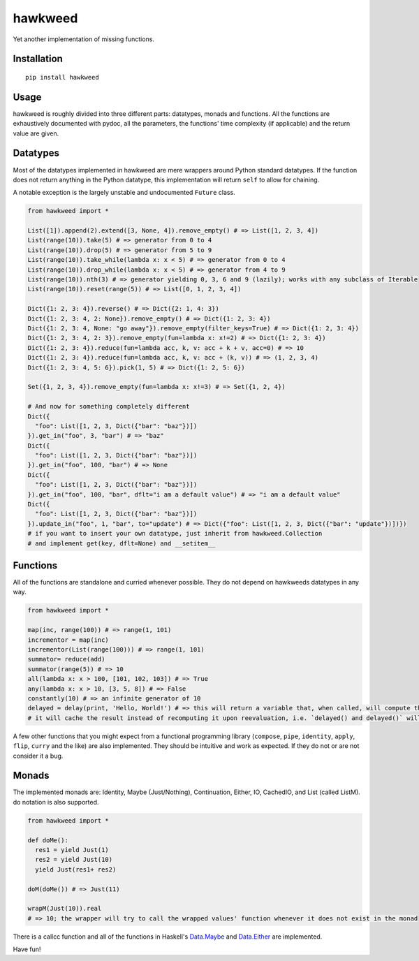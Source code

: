 
hawkweed
=============

Yet another implementation of missing functions.

Installation
------------

::

  pip install hawkweed

Usage
-----

hawkweed is roughly divided into three different parts: datatypes, monads and
functions. All the functions are exhaustively documented with pydoc, all the
parameters, the functions' time complexity (if applicable) and the return value
are given.

Datatypes
---------

Most of the datatypes implemented in hawkweed are mere wrappers around Python
standard datatypes. If the function does not return anything in the Python
datatype, this implementation will return ``self`` to allow for chaining.

A notable exception is the largely unstable and undocumented ``Future`` class.

.. code-block:: python

    from hawkweed import *

    List([1]).append(2).extend([3, None, 4]).remove_empty() # => List([1, 2, 3, 4])
    List(range(10)).take(5) # => generator from 0 to 4
    List(range(10)).drop(5) # => generator from 5 to 9
    List(range(10)).take_while(lambda x: x < 5) # => generator from 0 to 4
    List(range(10)).drop_while(lambda x: x < 5) # => generator from 4 to 9
    List(range(10)).nth(3) # => generator yielding 0, 3, 6 and 9 (lazily); works with any subclass of Iterable
    List(range(10)).reset(range(5)) # => List([0, 1, 2, 3, 4])

    Dict({1: 2, 3: 4}).reverse() # => Dict({2: 1, 4: 3})
    Dict({1: 2, 3: 4, 2: None}).remove_empty() # => Dict({1: 2, 3: 4})
    Dict({1: 2, 3: 4, None: "go away"}).remove_empty(filter_keys=True) # => Dict({1: 2, 3: 4})
    Dict({1: 2, 3: 4, 2: 3}).remove_empty(fun=lambda x: x!=2) # => Dict({1: 2, 3: 4})
    Dict({1: 2, 3: 4}).reduce(fun=lambda acc, k, v: acc + k + v, acc=0) # => 10
    Dict({1: 2, 3: 4}).reduce(fun=lambda acc, k, v: acc + (k, v)) # => (1, 2, 3, 4)
    Dict({1: 2, 3: 4, 5: 6}).pick(1, 5) # => Dict({1: 2, 5: 6})

    Set({1, 2, 3, 4}).remove_empty(fun=lambda x: x!=3) # => Set({1, 2, 4})

    # And now for something completely different
    Dict({
      "foo": List([1, 2, 3, Dict({"bar": "baz"})])
    }).get_in("foo", 3, "bar") # => "baz"
    Dict({
      "foo": List([1, 2, 3, Dict({"bar": "baz"})])
    }).get_in("foo", 100, "bar") # => None
    Dict({
      "foo": List([1, 2, 3, Dict({"bar": "baz"})])
    }).get_in("foo", 100, "bar", dflt="i am a default value") # => "i am a default value"
    Dict({
      "foo": List([1, 2, 3, Dict({"bar": "baz"})])
    }).update_in("foo", 1, "bar", to="update") # => Dict({"foo": List([1, 2, 3, Dict({"bar": "update"})])})
    # if you want to insert your own datatype, just inherit from hawkweed.Collection
    # and implement get(key, dflt=None) and __setitem__

Functions
---------

All of the functions are standalone and curried whenever possible. They do not depend
on hawkweeds datatypes in any way.

.. code-block:: python

  from hawkweed import *

  map(inc, range(100)) # => range(1, 101)
  incrementor = map(inc)
  incrementor(List(range(100))) # => range(1, 101)
  summator= reduce(add)
  summator(range(5)) # => 10
  all(lambda x: x > 100, [101, 102, 103]) # => True
  any(lambda x: x > 10, [3, 5, 8]) # => False
  constantly(10) # => an infinite generator of 10
  delayed = delay(print, 'Hello, World!') # => this will return a variable that, when called, will compute the result of print with the argument 'Hello, World!'
  # it will cache the result instead of recomputing it upon reevaluation, i.e. `delayed() and delayed()` will only print 'Hello, World!' once

A few other functions that you might expect from a functional programming library (``compose``,
``pipe``, ``identity``, ``apply``, ``flip``, ``curry`` and the like) are also implemented. They
should be intuitive and work as expected. If they do not or are not consider it a bug.

Monads
------

The implemented monads are: Identity, Maybe (Just/Nothing), Continuation, Either, IO, CachedIO,
and List (called ListM). do notation is also supported.

.. code-block:: python

  from hawkweed import *

  def doMe():
    res1 = yield Just(1)
    res2 = yield Just(10)
    yield Just(res1+ res2)

  doM(doMe()) # => Just(11)
  
  wrapM(Just(10)).real
  # => 10; the wrapper will try to call the wrapped values' function whenever it does not exist in the monad

There is a callcc function and all of the functions in Haskell's Data.Maybe_ and Data.Either_ are implemented.

.. _Data.Maybe: https://hackage.haskell.org/package/base-4.9.0.0/docs/Data-Maybe.html
.. _Data.Either: https://hackage.haskell.org/package/base-4.9.0.0/docs/Data-Either.html


Have fun!

